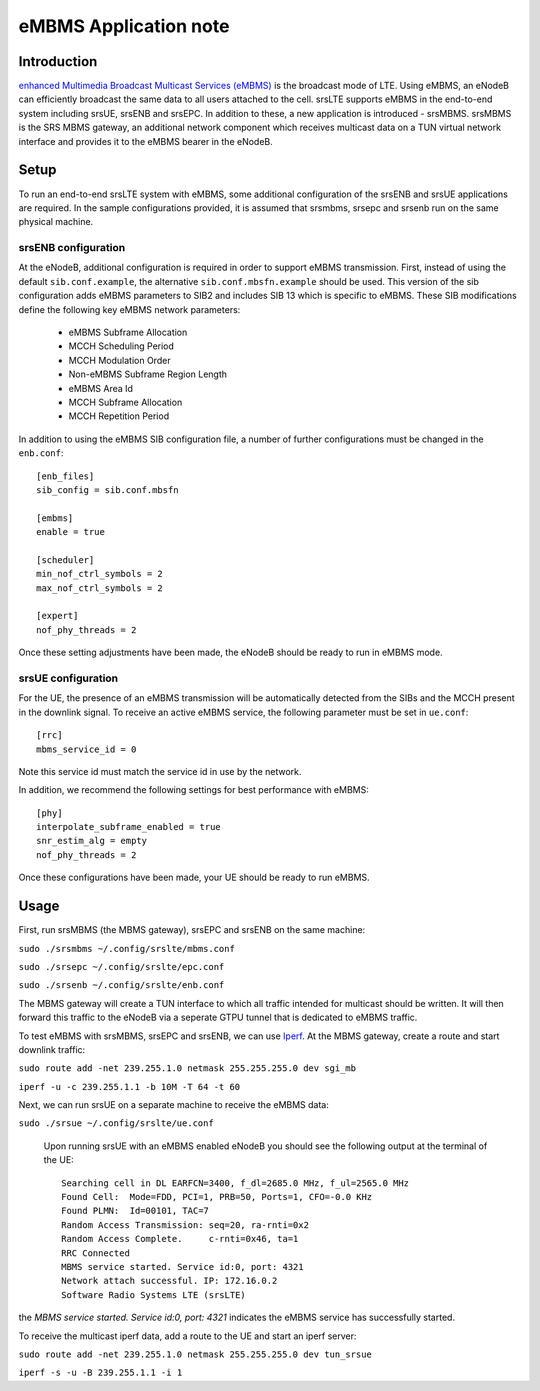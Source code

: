 .. srsLTE eMBMS Application Note

.. _embms_appnote:

eMBMS Application note
===========================


Introduction
************

`enhanced Multimedia Broadcast Multicast Services (eMBMS) <https://www.sharetechnote.com/html/Handbook_LTE_MBSFN.html>`_
is the broadcast mode of LTE. Using eMBMS, an eNodeB can efficiently broadcast the same data to all users attached to the cell.
srsLTE supports eMBMS in the end-to-end system including srsUE, srsENB and srsEPC. In addition to these, a new application
is introduced - srsMBMS. srsMBMS is the SRS MBMS gateway, an additional network component which receives multicast data on
a TUN virtual network interface and provides it to the eMBMS bearer in the eNodeB.


Setup
*****

To run an end-to-end srsLTE system with eMBMS, some additional configuration of the srsENB and srsUE applications are required.
In the sample configurations provided, it is assumed that srsmbms, srsepc and srsenb run on the same physical machine.

srsENB configuration
--------------------

At the eNodeB, additional configuration is required in order to support eMBMS transmission. First, instead of using the default ``sib.conf.example``, the alternative ``sib.conf.mbsfn.example`` should be used. This version of the sib configuration adds eMBMS
parameters to SIB2 and includes SIB 13 which is specific to eMBMS. These SIB modifications define the following key eMBMS network
parameters:

   * eMBMS Subframe Allocation
   * MCCH Scheduling Period
   * MCCH Modulation Order
   * Non-eMBMS Subframe Region Length
   * eMBMS Area Id
   * MCCH Subframe Allocation
   * MCCH Repetition Period

In addition to using the eMBMS SIB configuration file, a number of further configurations must be changed in the ``enb.conf``::

  [enb_files]
  sib_config = sib.conf.mbsfn

  [embms]
  enable = true

  [scheduler]
  min_nof_ctrl_symbols = 2
  max_nof_ctrl_symbols = 2

  [expert]
  nof_phy_threads = 2

Once these setting adjustments have been made, the eNodeB should be ready to run in eMBMS mode.

srsUE configuration
--------------------

For the UE, the presence of an eMBMS transmission will be automatically detected from the SIBs and the MCCH present in the downlink signal. To receive an active eMBMS service, the following parameter must be set in ``ue.conf``::

  [rrc]
  mbms_service_id = 0

Note this service id must match the service id in use by the network.

In addition, we recommend the following settings for best performance with eMBMS::

  [phy]
  interpolate_subframe_enabled = true
  snr_estim_alg = empty
  nof_phy_threads = 2

Once these configurations have been made, your UE should be ready to run eMBMS.


Usage
*****

First, run srsMBMS (the MBMS gateway), srsEPC and srsENB on the same machine:

``sudo ./srsmbms ~/.config/srslte/mbms.conf``

``sudo ./srsepc ~/.config/srslte/epc.conf``

``sudo ./srsenb ~/.config/srslte/enb.conf``

The MBMS gateway will create a TUN interface to which all traffic intended for multicast should be written. It will then forward this traffic to the eNodeB via a seperate GTPU tunnel that is dedicated to eMBMS traffic.


To test eMBMS with srsMBMS, srsEPC and srsENB, we can use `Iperf <https://en.wikipedia.org/wiki/Iperf>`_. At the MBMS gateway, create a route and start downlink traffic:

``sudo route add -net 239.255.1.0 netmask 255.255.255.0 dev sgi_mb``

``iperf -u -c 239.255.1.1 -b 10M -T 64 -t 60``


Next, we can run srsUE on a separate machine to receive the eMBMS data:

``sudo ./srsue ~/.config/srslte/ue.conf``

 Upon running srsUE with an eMBMS enabled eNodeB you should see the following output at the terminal of the UE::


  Searching cell in DL EARFCN=3400, f_dl=2685.0 MHz, f_ul=2565.0 MHz
  Found Cell:  Mode=FDD, PCI=1, PRB=50, Ports=1, CFO=-0.0 KHz
  Found PLMN:  Id=00101, TAC=7
  Random Access Transmission: seq=20, ra-rnti=0x2
  Random Access Complete.     c-rnti=0x46, ta=1
  RRC Connected
  MBMS service started. Service id:0, port: 4321
  Network attach successful. IP: 172.16.0.2
  Software Radio Systems LTE (srsLTE)


the *MBMS service started. Service id:0, port: 4321* indicates the eMBMS service has successfully started.

To receive the multicast iperf data, add a route to the UE and start an iperf server:

``sudo route add -net 239.255.1.0 netmask 255.255.255.0 dev tun_srsue``

``iperf -s -u -B 239.255.1.1 -i 1``
